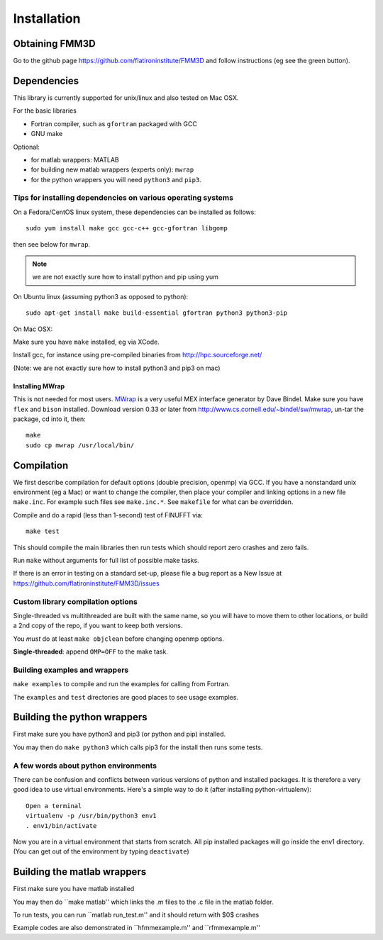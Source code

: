 Installation
============

Obtaining FMM3D
***************

Go to the github page https://github.com/flatironinstitute/FMM3D and
follow instructions (eg see the green button).


Dependencies
************

This library is currently supported for unix/linux
and also tested on Mac OSX. 

For the basic libraries

* Fortran compiler, such as ``gfortran`` packaged with GCC
* GNU make

Optional:

* for matlab wrappers: MATLAB
* for building new matlab wrappers (experts only): ``mwrap``
* for the python wrappers you will need ``python3`` and ``pip3``. 


Tips for installing dependencies on various operating systems
~~~~~~~~~~~~~~~~~~~~~~~~~~~~~~~~~~~~~~~~~~~~~~~~~~~~~~~~~~~~~

On a Fedora/CentOS linux system, these dependencies can be installed as 
follows::

  sudo yum install make gcc gcc-c++ gcc-gfortran libgomp 

then see below for ``mwrap``.

.. note::

   we are not exactly sure how to install python and pip using yum

On Ubuntu linux (assuming python3 as opposed to python)::

  sudo apt-get install make build-essential gfortran python3 python3-pip 

On Mac OSX:

Make sure you have ``make`` installed, eg via XCode.

Install gcc, for instance using pre-compiled binaries from
http://hpc.sourceforge.net/

(Note: we are not exactly sure how to install python3 and pip3 on mac)


Installing MWrap
----------------

This is not needed for most users.
`MWrap <http://www.cs.cornell.edu/~bindel/sw/mwrap>`_
is a very useful MEX interface generator by Dave Bindel.
Make sure you have ``flex`` and ``bison`` installed.
Download version 0.33 or later from http://www.cs.cornell.edu/~bindel/sw/mwrap, un-tar the package, cd into it, then::
  
  make
  sudo cp mwrap /usr/local/bin/

Compilation
***********

We first describe compilation for default options 
(double precision, openmp) via GCC.
If you have a nonstandard unix environment (eg a Mac) or want to change 
the compiler, then place your compiler and linking options in a new file 
``make.inc``.
For example such files see ``make.inc.*``. See ``makefile`` for what can be overridden.

Compile and do a rapid (less than 1-second) test of FINUFFT via::

  make test

This should compile the main libraries then run tests which should report 
zero crashes and zero fails. 

Run ``make`` without arguments for full list of possible make tasks.

If there is an error in testing on a standard set-up,
please file a bug report as a New Issue at https://github.com/flatironinstitute/FMM3D/issues

Custom library compilation options
~~~~~~~~~~~~~~~~~~~~~~~~~~~~~~~~~~

Single-threaded vs multithreaded are
built with the same name, so you will have to move them to other
locations, or build a 2nd copy of the repo, if you want to keep both
versions.

You *must* do at least ``make objclean`` before changing openmp options.

**Single-threaded**: append ``OMP=OFF`` to the make task.


Building examples and wrappers
~~~~~~~~~~~~~~~~~~~~~~~~~~~~~~

``make examples`` to compile and run the examples for calling from Fortran.

The ``examples`` and ``test`` directories are good places to see usage 
examples.



Building the python wrappers
****************************

First make sure you have python3 and pip3 (or python and pip) installed. 

You may then do ``make python3`` which calls
pip3 for the install then runs some tests. 


A few words about python environments
~~~~~~~~~~~~~~~~~~~~~~~~~~~~~~~~~~~~~

There can be confusion and conflicts between various versions of python and installed packages. It is therefore a very good idea to use virtual environments. Here's a simple way to do it (after installing python-virtualenv)::

  Open a terminal
  virtualenv -p /usr/bin/python3 env1
  . env1/bin/activate

Now you are in a virtual environment that starts from scratch. All pip installed packages will go inside the env1 directory. (You can get out of the environment by typing ``deactivate``)


Building the matlab wrappers
***************************

First make sure you have matlab installed

You may then do ``make matlab'' which links the .m files to the .c file in the matlab folder.

To run tests, you can run ``matlab run_test.m'' and it should return with $0$ crashes

Example codes are also demonstrated in ``hfmmexample.m'' and ``rfmmexample.m'' 
